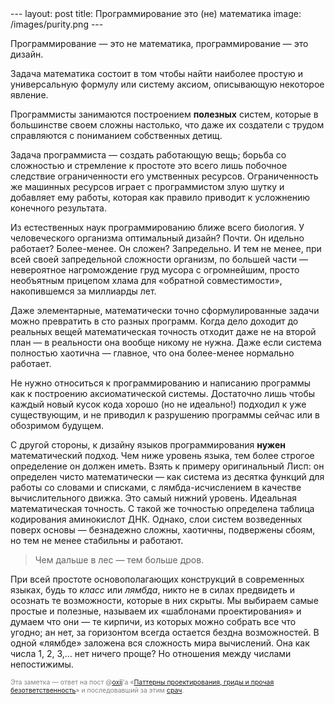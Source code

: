 #+OPTIONS: H:3 num:nil toc:nil \n:nil @:t ::t |:t ^:t -:t f:t *:t TeX:t LaTeX:nil skip:nil d:t tags:not-in-toc
#+STARTUP: SHOWALL INDENT
#+STARTUP: HIDESTARS
#+BEGIN_HTML
---
layout: post
title: Программирование это (не) математика
image: /images/purity.png
---
#+END_HTML

Программирование — это не математика, программирование — это дизайн.

Задача математика состоит в том чтобы найти наиболее простую и
универсальную формулу или систему аксиом, описывающую некоторое
явление. 

Программисты занимаются построением *полезных* систем, которые в
большинстве своем сложны настолько, что даже их создатели с трудом
справляются с пониманием собственных детищ.

Задача программиста — создать работающую вещь; борьба со сложностью и
стремление к простоте это всего лишь побочное следствие ограниченности
его умственных ресурсов. Ограниченность же машинных ресурсов играет с
программистом злую шутку и добавляет ему работы, которая как правило
приводит к усложнению конечного результата.

Из естественных наук программированию ближе всего биология. У
человеческого организма оптимальный дизайн? Почти. Он идельно
работает? Более-менее. Он сложен? Запредельно. И тем не менее, при
всей своей запредельной сложности организм, по большей части —
невероятное нагромождение груд мусора с огромнейшим, просто необъятным
прицепом хлама для «обратной совместимости», накопившемся за миллиарды
лет.

Даже элементарные, математически точно сформулированные задачи можно
превратить в сто разных программ. Когда дело доходит до реальных вещей
математическая точность отходит даже не на второй план — в реальности
она вообще никому не нужна. Даже если система полностью хаотична —
главное, что она более-менее нормально работает.

Не нужно относиться к программированию и написанию программы как к
построению аксиоматической системы. Достаточно лишь чтобы каждый новый
кусок кода хорошо (но не идеально!) подходил к уже существующим, и не
приводил к разрушению программы сейчас или в обозримом будущем.

С другой стороны, к дизайну языков программирования *нужен*
математический подход. Чем ниже уровень языка, тем более строгое
определение он должен иметь. Взять к примеру оригинальный Лисп: он
определен чисто математически — как система из десятка функций для
работы со словами и списками, с лямбда-исчислением в качестве
вычислительного движка. Это самый нижний уровень. Идеальная
математическая точность. С такой же точностью определена таблица
кодирования аминокислот ДНК. Однако, слои систем возведенных поверх
основы — безнадежно сложны, хаотичны, подвержены сбоям, но тем не
менее стабильны и работают.

#+begin_quote
Чем дальше в лес — тем больше дров.
#+end_quote

При всей простоте основополагающих конструкций в современных языках,
будь то /класс/ или /лямбда/, никто не в силах предвидеть и осознать
те возможности, которые в них скрыты. Мы выбираем самые простые и
полезные, называем их «шаблонами проектирования» и думаем что они — те
кирпичи, из которых можно собрать все что угодно; ан нет, за
горизонтом всегда остается бездна возможностей. В одной «лямбде»
заложена вся сложность мира вычислений. Она как числа 1, 2, 3,... нет
ничего проще? Но отношения между числами непостижимы.

#+begin_html
<p style="color: gray; font-size: 75%;">Эта заметка — ответ на пост
@<a href="http://twitter.com/#!/oxij">oxij</a>'а «<a
href="http://oxij.livejournal.com/116808.html">Паттерны
проектирования, гриды и прочая безответственность</a>» и последовавший
за этим <a href="http://goo.gl/P8Hf2">срач</a>.</p>
#+end_html
